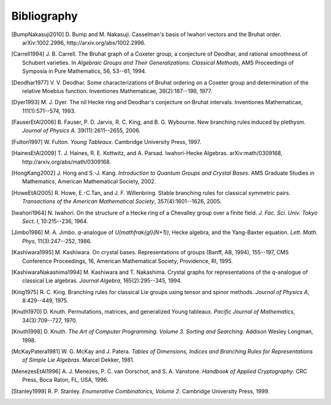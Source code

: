 ============
Bibliography
============

.. [BumpNakasuji2010] D. Bump and M. Nakasuji. Casselman's basis of
   Iwahori vectors and the Bruhat order. arXiv:1002.2996,
   http://arxiv.org/abs/1002.2996.

.. [Carrell1994] J. B. Carrell. The Bruhat graph of a Coxeter group, a
   conjecture of Deodhar, and rational smoothness of Schubert varieties. In
   *Algebraic Groups and Their Generalizations: Classical Methods*,
   AMS Proceedings of Symposia in Pure Mathematics, 56, 53--61, 1994.

.. [Deodhar1977] V. V. Deodhar. Some characterizations of Bruhat
   ordering on a Coxeter group and determination of the relative
   Moebius function. Inventiones Mathematicae, 39(2):187--198, 1977.

.. [Dyer1993] M. J. Dyer. The nil Hecke ring and Deodhar's conjecture
   on Bruhat intervals. Inventiones Mathematicae, 111(1):571--574, 1993.

.. [FauserEtAl2006] B. Fauser, P. D. Jarvis, R. C. King, and
   B. G. Wybourne. New branching rules induced by plethysm. *Journal of
   Physics A*. 39(11):2611--2655, 2006.

.. [Fulton1997] W. Fulton. *Young Tableaux*. Cambridge University
   Press, 1997.

.. [HainesEtAl2009] T. J. Haines, R. E. Kottwitz, and
   A. Parsad. Iwahori-Hecke Algebras. arXiv:math/0309168,
   http://arxiv.org/abs/math/0309168.

.. [HongKang2002] J. Hong and S.-J. Kang. *Introduction to Quantum
   Groups and Crystal Bases*. AMS Graduate Studies in Mathematics,
   American Mathematical Society, 2002.

.. [HoweEtAl2005] R. Howe, E.-C.Tan, and J. F. Willenbring. Stable
   branching rules for classical symmetric pairs. *Transactions of the
   American Mathematical Society*, 357(4):1601--1626, 2005.

.. [Iwahori1964] N. Iwahori. On the structure of a Hecke ring of a
   Chevalley group over a finite field. *J. Fac. Sci. Univ. Tokyo
   Sect. I*, 10:215--236, 1964.

.. [Jimbo1986] M. A. Jimbo. `q`-analogue of `U(\mathfrak{gl}(N+1))`,
   Hecke algebra, and the Yang-Baxter equation. *Lett. Math. Phys*,
   11(3):247--252, 1986.

.. [Kashiwara1995] M. Kashiwara. On crystal bases. Representations of
   groups (Banff, AB, 1994), 155--197, CMS Conference Proceedings, 16,
   American Mathematical Society, Providence, RI, 1995.

.. [KashiwaraNakashima1994] M. Kashiwara and T. Nakashima. Crystal
   graphs for representations of the `q`-analogue of classical Lie
   algebras. *Journal Algebra*, 165(2):295--345, 1994.

.. [King1975] R. C. King. Branching rules for classical Lie groups
   using tensor and spinor methods. *Journal of Physics A*,
   8:429--449, 1975.

.. [Knuth1970] D. Knuth. Permutations, matrices, and generalized Young
   tableaux. *Pacific Journal of Mathematics*, 34(3):709--727, 1970.

.. [Knuth1998] D. Knuth. *The Art of Computer
   Programming. Volume 3. Sorting and Searching*. Addison Wesley
   Longman, 1998.

.. [McKayPatera1981] W. G. McKay and J. Patera. *Tables of Dimensions,
   Indices and Branching Rules for Representations of Simple Lie
   Algebras*. Marcel Dekker, 1981.

.. [MenezesEtAl1996] A. J. Menezes, P. C. van Oorschot, and
   S. A. Vanstone. *Handbook of Applied Cryptography*. CRC Press, Boca
   Raton, FL, USA, 1996.

.. [Stanley1999] R. P. Stanley. *Enumerative Combinatorics, Volume
   2*. Cambridge University Press, 1999.

